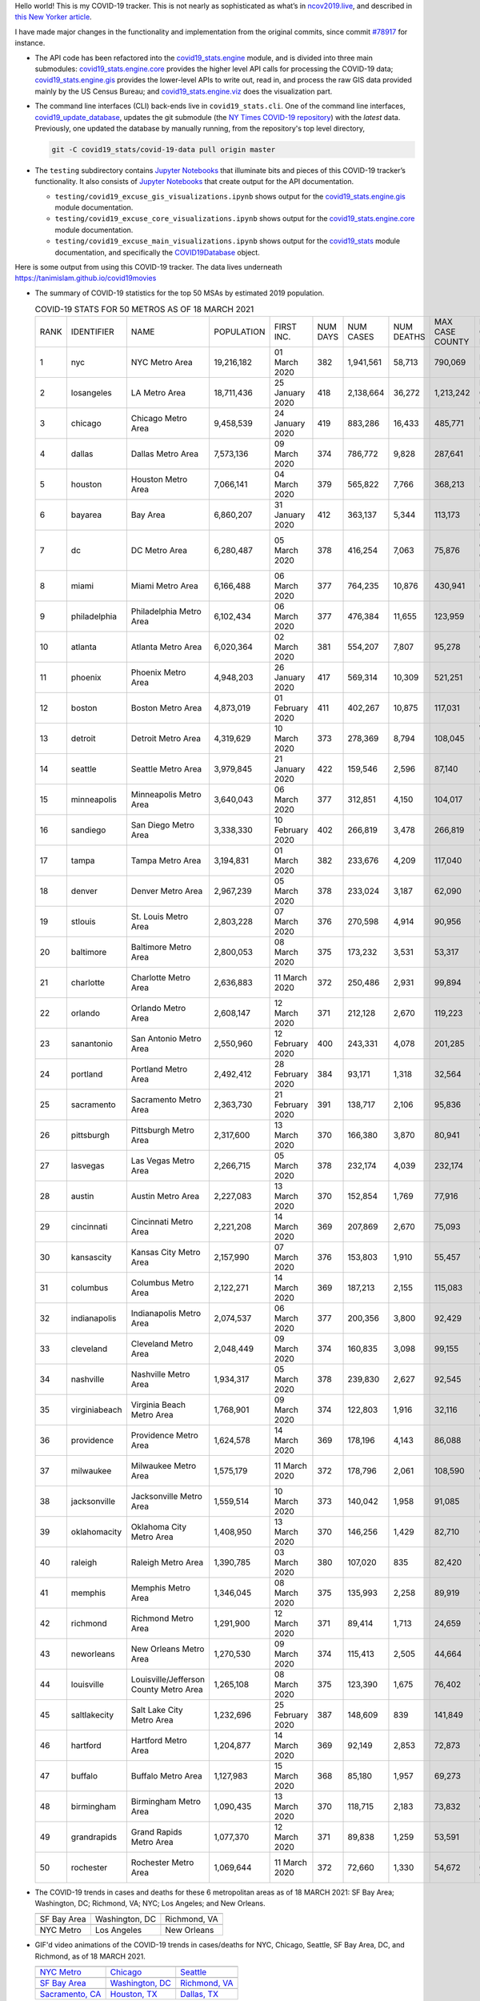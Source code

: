 Hello world! This is my COVID-19 tracker. This is not nearly as sophisticated as what’s in `ncov2019.live`_, and described in `this New Yorker article`_.

I have made major changes in the functionality and implementation from the original commits, since commit `#78917`_ for instance.

* The API code has been refactored into the |engine_main| module, and is divided into three main submodules: |engine_core| provides the higher level API calls for processing the COVID-19 data; |engine_gis| provides the lower-level APIs to write out, read in, and process the raw GIS data provided mainly by the US Census Bureau; and |engine_viz| does the visualization part.

* The command line interfaces (CLI) back-ends live in ``covid19_stats.cli``. One of the command line interfaces, `covid19_update_database`_, updates the git submodule (the `NY Times COVID-19 repository`_) with the *latest* data. Previously, one updated the database by manually running, from the repository's top level directory,

  .. code-block:: console

     git -C covid19_stats/covid-19-data pull origin master
  
* The ``testing`` subdirectory contains `Jupyter Notebooks`_ that illuminate bits and pieces of this COVID-19 tracker’s functionality. It also consists of `Jupyter Notebooks <https://jupyter.org>`_ that create output for the API documentation.

  * ``testing/covid19_excuse_gis_visualizations.ipynb`` shows output for the |engine_gis| module documentation.
  * ``testing/covid19_excuse_core_visualizations.ipynb`` shows output for the |engine_core| module documentation.
  * ``testing/covid19_excuse_main_visualizations.ipynb`` shows output for the |engine_top| module documentation, and specifically the `COVID19Database <https://tanimislam.github.io/covid19_stats/api/api.html#covid19_stats.COVID19Database>`_ object.

Here is some output from using this COVID-19 tracker. The data lives underneath `https://tanimislam.github.io/covid19movies <https://tanimislam.github.io/covid19movies>`_

* The summary of COVID-19 statistics for the top 50 MSAs by estimated 2019 population.
  
  .. list-table:: COVID-19 STATS FOR 50 METROS AS OF 18 MARCH 2021
     :widths: auto

     * - RANK
       - IDENTIFIER
       - NAME
       - POPULATION
       - FIRST INC.
       - NUM DAYS
       - NUM CASES
       - NUM DEATHS
       - MAX CASE COUNTY
       - MAX CASE COUNTY NAME
     * - 1
       - nyc
       - NYC Metro Area
       - 19,216,182
       - 01 March 2020
       - 382
       - 1,941,561
       - 58,713
       - 790,069
       - New York City, New York
     * - 2
       - losangeles
       - LA Metro Area
       - 18,711,436
       - 25 January 2020
       - 418
       - 2,138,664
       - 36,272
       - 1,213,242
       - Los Angeles County, California
     * - 3
       - chicago
       - Chicago Metro Area
       - 9,458,539
       - 24 January 2020
       - 419
       - 883,286
       - 16,433
       - 485,771
       - Cook County, Illinois
     * - 4
       - dallas
       - Dallas Metro Area
       - 7,573,136
       - 09 March 2020
       - 374
       - 786,772
       - 9,828
       - 287,641
       - Dallas County, Texas
     * - 5
       - houston
       - Houston Metro Area
       - 7,066,141
       - 04 March 2020
       - 379
       - 565,822
       - 7,766
       - 368,213
       - Harris County, Texas
     * - 6
       - bayarea
       - Bay Area
       - 6,860,207
       - 31 January 2020
       - 412
       - 363,137
       - 5,344
       - 113,173
       - Santa Clara County, California
     * - 7
       - dc
       - DC Metro Area
       - 6,280,487
       - 05 March 2020
       - 378
       - 416,254
       - 7,063
       - 75,876
       - Prince George's County, Maryland
     * - 8
       - miami
       - Miami Metro Area
       - 6,166,488
       - 06 March 2020
       - 377
       - 764,235
       - 10,876
       - 430,941
       - Miami-Dade County, Florida
     * - 9
       - philadelphia
       - Philadelphia Metro Area
       - 6,102,434
       - 06 March 2020
       - 377
       - 476,384
       - 11,655
       - 123,959
       - Philadelphia County, Pennsylvania
     * - 10
       - atlanta
       - Atlanta Metro Area
       - 6,020,364
       - 02 March 2020
       - 381
       - 554,207
       - 7,807
       - 95,278
       - Gwinnett County, Georgia
     * - 11
       - phoenix
       - Phoenix Metro Area
       - 4,948,203
       - 26 January 2020
       - 417
       - 569,314
       - 10,309
       - 521,251
       - Maricopa County, Arizona
     * - 12
       - boston
       - Boston Metro Area
       - 4,873,019
       - 01 February 2020
       - 411
       - 402,267
       - 10,875
       - 117,031
       - Middlesex County, Massachusetts
     * - 13
       - detroit
       - Detroit Metro Area
       - 4,319,629
       - 10 March 2020
       - 373
       - 278,369
       - 8,794
       - 108,045
       - Wayne County, Michigan
     * - 14
       - seattle
       - Seattle Metro Area
       - 3,979,845
       - 21 January 2020
       - 422
       - 159,546
       - 2,596
       - 87,140
       - King County, Washington
     * - 15
       - minneapolis
       - Minneapolis Metro Area
       - 3,640,043
       - 06 March 2020
       - 377
       - 312,851
       - 4,150
       - 104,017
       - Hennepin County, Minnesota
     * - 16
       - sandiego
       - San Diego Metro Area
       - 3,338,330
       - 10 February 2020
       - 402
       - 266,819
       - 3,478
       - 266,819
       - San Diego County, California
     * - 17
       - tampa
       - Tampa Metro Area
       - 3,194,831
       - 01 March 2020
       - 382
       - 233,676
       - 4,209
       - 117,040
       - Hillsborough County, Florida
     * - 18
       - denver
       - Denver Metro Area
       - 2,967,239
       - 05 March 2020
       - 378
       - 233,024
       - 3,187
       - 62,090
       - Denver County, Colorado
     * - 19
       - stlouis
       - St. Louis Metro Area
       - 2,803,228
       - 07 March 2020
       - 376
       - 270,598
       - 4,914
       - 90,956
       - St. Louis County, Missouri
     * - 20
       - baltimore
       - Baltimore Metro Area
       - 2,800,053
       - 08 March 2020
       - 375
       - 173,232
       - 3,531
       - 53,317
       - Baltimore County, Maryland
     * - 21
       - charlotte
       - Charlotte Metro Area
       - 2,636,883
       - 11 March 2020
       - 372
       - 250,486
       - 2,931
       - 99,894
       - Mecklenburg County, North Carolina
     * - 22
       - orlando
       - Orlando Metro Area
       - 2,608,147
       - 12 March 2020
       - 371
       - 212,128
       - 2,670
       - 119,223
       - Orange County, Florida
     * - 23
       - sanantonio
       - San Antonio Metro Area
       - 2,550,960
       - 12 February 2020
       - 400
       - 243,331
       - 4,078
       - 201,285
       - Bexar County, Texas
     * - 24
       - portland
       - Portland Metro Area
       - 2,492,412
       - 28 February 2020
       - 384
       - 93,171
       - 1,318
       - 32,564
       - Multnomah County, Oregon
     * - 25
       - sacramento
       - Sacramento Metro Area
       - 2,363,730
       - 21 February 2020
       - 391
       - 138,717
       - 2,106
       - 95,836
       - Sacramento County, California
     * - 26
       - pittsburgh
       - Pittsburgh Metro Area
       - 2,317,600
       - 13 March 2020
       - 370
       - 166,380
       - 3,870
       - 80,941
       - Allegheny County, Pennsylvania
     * - 27
       - lasvegas
       - Las Vegas Metro Area
       - 2,266,715
       - 05 March 2020
       - 378
       - 232,174
       - 4,039
       - 232,174
       - Clark County, Nevada
     * - 28
       - austin
       - Austin Metro Area
       - 2,227,083
       - 13 March 2020
       - 370
       - 152,854
       - 1,769
       - 77,916
       - Travis County, Texas
     * - 29
       - cincinnati
       - Cincinnati Metro Area
       - 2,221,208
       - 14 March 2020
       - 369
       - 207,869
       - 2,670
       - 75,093
       - Hamilton County, Ohio
     * - 30
       - kansascity
       - Kansas City Metro Area
       - 2,157,990
       - 07 March 2020
       - 376
       - 153,803
       - 1,910
       - 55,457
       - Johnson County, Kansas
     * - 31
       - columbus
       - Columbus Metro Area
       - 2,122,271
       - 14 March 2020
       - 369
       - 187,213
       - 2,155
       - 115,083
       - Franklin County, Ohio
     * - 32
       - indianapolis
       - Indianapolis Metro Area
       - 2,074,537
       - 06 March 2020
       - 377
       - 200,356
       - 3,800
       - 92,429
       - Marion County, Indiana
     * - 33
       - cleveland
       - Cleveland Metro Area
       - 2,048,449
       - 09 March 2020
       - 374
       - 160,835
       - 3,098
       - 99,155
       - Cuyahoga County, Ohio
     * - 34
       - nashville
       - Nashville Metro Area
       - 1,934,317
       - 05 March 2020
       - 378
       - 239,830
       - 2,627
       - 92,545
       - Davidson County, Tennessee
     * - 35
       - virginiabeach
       - Virginia Beach Metro Area
       - 1,768,901
       - 09 March 2020
       - 374
       - 122,803
       - 1,916
       - 32,116
       - Virginia Beach city, Virginia
     * - 36
       - providence
       - Providence Metro Area
       - 1,624,578
       - 14 March 2020
       - 369
       - 178,196
       - 4,143
       - 86,088
       - Providence County, Rhode Island
     * - 37
       - milwaukee
       - Milwaukee Metro Area
       - 1,575,179
       - 11 March 2020
       - 372
       - 178,796
       - 2,061
       - 108,590
       - Milwaukee County, Wisconsin
     * - 38
       - jacksonville
       - Jacksonville Metro Area
       - 1,559,514
       - 10 March 2020
       - 373
       - 140,042
       - 1,958
       - 91,085
       - Duval County, Florida
     * - 39
       - oklahomacity
       - Oklahoma City Metro Area
       - 1,408,950
       - 13 March 2020
       - 370
       - 146,256
       - 1,429
       - 82,710
       - Oklahoma County, Oklahoma
     * - 40
       - raleigh
       - Raleigh Metro Area
       - 1,390,785
       - 03 March 2020
       - 380
       - 107,020
       - 835
       - 82,420
       - Wake County, North Carolina
     * - 41
       - memphis
       - Memphis Metro Area
       - 1,346,045
       - 08 March 2020
       - 375
       - 135,993
       - 2,258
       - 89,919
       - Shelby County, Tennessee
     * - 42
       - richmond
       - Richmond Metro Area
       - 1,291,900
       - 12 March 2020
       - 371
       - 89,414
       - 1,713
       - 24,659
       - Chesterfield County, Virginia
     * - 43
       - neworleans
       - New Orleans Metro Area
       - 1,270,530
       - 09 March 2020
       - 374
       - 115,413
       - 2,505
       - 44,664
       - Jefferson Parish, Louisiana
     * - 44
       - louisville
       - Louisville/Jefferson County Metro Area
       - 1,265,108
       - 08 March 2020
       - 375
       - 123,390
       - 1,675
       - 76,402
       - Jefferson County, Kentucky
     * - 45
       - saltlakecity
       - Salt Lake City Metro Area
       - 1,232,696
       - 25 February 2020
       - 387
       - 148,609
       - 839
       - 141,849
       - Salt Lake County, Utah
     * - 46
       - hartford
       - Hartford Metro Area
       - 1,204,877
       - 14 March 2020
       - 369
       - 92,149
       - 2,853
       - 72,873
       - Hartford County, Connecticut
     * - 47
       - buffalo
       - Buffalo Metro Area
       - 1,127,983
       - 15 March 2020
       - 368
       - 85,180
       - 1,957
       - 69,273
       - Erie County, New York
     * - 48
       - birmingham
       - Birmingham Metro Area
       - 1,090,435
       - 13 March 2020
       - 370
       - 118,715
       - 2,183
       - 73,832
       - Jefferson County, Alabama
     * - 49
       - grandrapids
       - Grand Rapids Metro Area
       - 1,077,370
       - 12 March 2020
       - 371
       - 89,838
       - 1,259
       - 53,591
       - Kent County, Michigan
     * - 50
       - rochester
       - Rochester Metro Area
       - 1,069,644
       - 11 March 2020
       - 372
       - 72,660
       - 1,330
       - 54,672
       - Monroe County, New York

.. _png_figures:
	 
* The COVID-19 trends in cases and deaths for these 6 metropolitan areas as of 18 MARCH 2021: SF Bay Area; Washington, DC; Richmond, VA; NYC; Los Angeles; and New Orleans.

  .. list-table::
     :widths: auto

     * - |cds_bayarea|
       - |cds_dc|
       - |cds_richmond|
     * - SF Bay Area
       - Washington, DC
       - Richmond, VA
     * - |cds_nyc|
       - |cds_losangeles|
       - |cds_neworleans|
     * - NYC Metro
       - Los Angeles
       - New Orleans

.. _gif_animations:
  
* GIF'd video animations of the COVID-19 trends in cases/deaths for NYC, Chicago, Seattle, SF Bay Area, DC, and Richmond, as of 18 MARCH 2021.	  

  .. list-table::
     :widths: auto

     * - |anim_gif_nyc|
       - |anim_gif_chicago|
       - |anim_gif_seattle|
     * - `NYC Metro <https://tanimislam.github.io/covid19movies/covid19_nyc_LATEST.mp4>`_
       - `Chicago <https://tanimislam.github.io/covid19movies/covid19_chicago_LATEST.mp4>`_
       - `Seattle <https://tanimislam.github.io/covid19movies/covid19_seattle_LATEST.mp4>`_
     * - |anim_gif_bayarea|
       - |anim_gif_dc|
       - |anim_gif_richmond|
     * - `SF Bay Area <https://tanimislam.github.io/covid19movies/covid19_bayarea_LATEST.mp4>`_
       - `Washington, DC <https://tanimislam.github.io/covid19movies/covid19_dc_LATEST.mp4>`_
       - `Richmond, VA <https://tanimislam.github.io/covid19movies/covid19_richmond_LATEST.mp4>`_
     * - |anim_gif_sacramento|
       - |anim_gif_houston|
       - |anim_gif_dallas|
     * - `Sacramento, CA <https://tanimislam.github.io/covid19movies/covid19_sacramento_LATEST.mp4>`_
       - `Houston, TX <https://tanimislam.github.io/covid19movies/covid19_houston_LATEST.mp4>`_
       - `Dallas, TX <https://tanimislam.github.io/covid19movies/covid19_dallas_LATEST.mp4>`_

  And here is the animation for the continental United States as of 18 MARCH 2021

  .. list-table::
     :widths: auto

     * - |anim_gif_conus|
     * - `Continental United States <https://tanimislam.github.io/covid19movies/covid19_conus_LATEST.mp4>`_

* GIF'd video animations of the COVID-19 trends in cases/deaths for California, Texas, Florida, and Virginia, as of 18 MARCH 2021.

  .. list-table::
     :widths: auto

     * - |anim_gif_california|
       - |anim_gif_texas|
     * - `California <https://tanimislam.github.io/covid19movies/covid19_california_LATEST.mp4>`_
       - `Texas <https://tanimislam.github.io/covid19movies/covid19_texas_LATEST.mp4>`_
     * - |anim_gif_florida|
       - |anim_gif_virginia|
     * - `Florida <https://tanimislam.github.io/covid19movies/covid19_florida_LATEST.mp4>`_
       - `Virginia <https://tanimislam.github.io/covid19movies/covid19_virginia_LATEST.mp4>`_

The comprehensive documentation lives in HTML created with Sphinx_, and now in the `COVID-19 Stats GitHub Page`_ for this project. To generate the documentation,

* Go to the ``docs`` subdirectory.
* In that directory, run ``make html``.
* Load ``docs/build/html/index.html`` into a browser to see the documentation.
  
.. _`NY Times COVID-19 repository`: https://github.com/nytimes/covid-19-data
.. _`ncov2019.live`: https://ncov2019.live
.. _`this New Yorker article`: https://www.newyorker.com/magazine/2020/03/30/the-high-schooler-who-became-a-covid-19-watchdog
.. _`#78917`: https://github.com/tanimislam/covid19_stats/commit/78917dd20c43bd65320cf51958fa481febef4338
.. _`Jupyter Notebooks`: https://jupyter.org
.. _`Github flavored Markdown`: https://github.github.com/gfm
.. _reStructuredText: https://docutils.sourceforge.io/rst.html
.. _`Pandas DataFrame`: https://pandas.pydata.org/pandas-docs/stable/reference/api/pandas.DataFrame.htm
.. _MP4: https://en.wikipedia.org/wiki/MPEG-4_Part_14
.. _Sphinx: https://www.sphinx-doc.org/en/master
.. _`COVID-19 Stats GitHub Page`: https://tanimislam.github.io/covid19_stats


.. STATIC IMAGES

.. |cds_bayarea| image:: https://tanimislam.github.io/covid19movies/covid19_bayarea_cds_LATEST.png
   :width: 100%
   :align: middle

.. |cds_dc| image:: https://tanimislam.github.io/covid19movies/covid19_dc_cds_LATEST.png
   :width: 100%
   :align: middle

.. |cds_richmond| image:: https://tanimislam.github.io/covid19movies/covid19_richmond_cds_LATEST.png
   :width: 100%
   :align: middle

.. |cds_nyc| image:: https://tanimislam.github.io/covid19movies/covid19_nyc_cds_LATEST.png
   :width: 100%
   :align: middle

.. |cds_losangeles| image:: https://tanimislam.github.io/covid19movies/covid19_losangeles_cds_LATEST.png
   :width: 100%
   :align: middle

.. |cds_neworleans| image:: https://tanimislam.github.io/covid19movies/covid19_neworleans_cds_LATEST.png
   :width: 100%
   :align: middle
	   
.. GIF ANIMATIONS MSA

.. |anim_gif_nyc| image:: https://tanimislam.github.io/covid19movies/covid19_nyc_LATEST.gif
   :width: 100%
   :align: middle

.. |anim_gif_chicago| image:: https://tanimislam.github.io/covid19movies/covid19_chicago_LATEST.gif
   :width: 100%
   :align: middle

.. |anim_gif_seattle| image:: https://tanimislam.github.io/covid19movies/covid19_seattle_LATEST.gif
   :width: 100%
   :align: middle

.. |anim_gif_bayarea| image:: https://tanimislam.github.io/covid19movies/covid19_bayarea_LATEST.gif
   :width: 100%
   :align: middle

.. |anim_gif_dc| image:: https://tanimislam.github.io/covid19movies/covid19_dc_LATEST.gif
   :width: 100%
   :align: middle

.. |anim_gif_richmond| image:: https://tanimislam.github.io/covid19movies/covid19_richmond_LATEST.gif
   :width: 100%
   :align: middle

.. |anim_gif_sacramento| image:: https://tanimislam.github.io/covid19movies/covid19_sacramento_LATEST.gif
   :width: 100%
   :align: middle

.. |anim_gif_houston| image:: https://tanimislam.github.io/covid19movies/covid19_houston_LATEST.gif
   :width: 100%
   :align: middle

.. |anim_gif_dallas| image:: https://tanimislam.github.io/covid19movies/covid19_dallas_LATEST.gif
   :width: 100%
   :align: middle

	   
.. GIF ANIMATIONS CONUS

.. |anim_gif_conus| image:: https://tanimislam.github.io/covid19movies/covid19_conus_LATEST.gif
   :width: 100%
   :align: middle

.. GIF ANIMATIONS STATE

.. |anim_gif_california| image:: https://tanimislam.github.io/covid19movies/covid19_california_LATEST.gif
   :width: 100%
   :align: middle

.. |anim_gif_texas| image:: https://tanimislam.github.io/covid19movies/covid19_texas_LATEST.gif
   :width: 100%
   :align: middle

.. |anim_gif_florida| image:: https://tanimislam.github.io/covid19movies/covid19_florida_LATEST.gif
   :width: 100%
   :align: middle

.. |anim_gif_virginia| image:: https://tanimislam.github.io/covid19movies/covid19_virginia_LATEST.gif
   :width: 100%
   :align: middle

.. _`covid19_update_database`: https://tanimislam.github.io/covid19_stats/cli/covid19_update_database.html#covid19-update-database

.. |engine_gis|  replace:: `covid19_stats.engine.gis`_
.. |engine_main| replace:: `covid19_stats.engine`_
.. |engine_core| replace:: `covid19_stats.engine.core`_
.. |engine_viz|  replace:: `covid19_stats.engine.viz`_
.. |engine_top|  replace:: `covid19_stats`_
.. _`covid19_stats.engine.gis`: https://tanimislam.github.io/covid19_stats/api/api.html#covid19-stats-engine-gis-module
.. _`covid19_stats.engine`: https://tanimislam.github.io/covid19_stats/api/api.html#covid19-stats-engine-module
.. _`covid19_stats.engine.core`: https://tanimislam.github.io/covid19_stats/api/api.html#covid19-stats-engine-core-module
.. _`covid19_stats.engine.viz`: https://tanimislam.github.io/covid19_stats/api/api.html#covid19-stats-engine-viz-module
.. _`covid19_stats`: https://tanimislam.github.io/covid19_stats/api/api.html#covid19-stats-module
